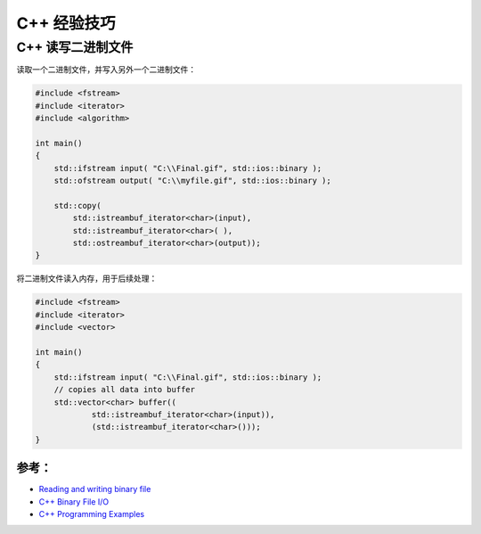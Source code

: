 .. My Great Book documentation master file, created by
   sphinx-quickstart on Thu Mar 16 20:45:06 2017.
   You can adapt this file completely to your liking, but it should at least
   contain the root `toctree` directive.

C++ 经验技巧
=======================

.. .. toctree::
..    :maxdepth: 2
..    :caption: Contents:

..    cmake/index
..    ch01/index
..    ch02/index


C++ 读写二进制文件
------------------

读取一个二进制文件，并写入另外一个二进制文件：

.. code-block:: cpp

   #include <fstream>
   #include <iterator>
   #include <algorithm>
   
   int main()
   {
       std::ifstream input( "C:\\Final.gif", std::ios::binary );
       std::ofstream output( "C:\\myfile.gif", std::ios::binary );
   
       std::copy( 
           std::istreambuf_iterator<char>(input), 
           std::istreambuf_iterator<char>( ),
           std::ostreambuf_iterator<char>(output));
   }

将二进制文件读入内存，用于后续处理：

.. code-block:: cpp

   #include <fstream>
   #include <iterator>
   #include <vector>
   
   int main()
   {
       std::ifstream input( "C:\\Final.gif", std::ios::binary );
       // copies all data into buffer
       std::vector<char> buffer((
               std::istreambuf_iterator<char>(input)), 
               (std::istreambuf_iterator<char>()));
   }

参考：
^^^^^^

- `Reading and writing binary file <https://stackoverflow.com/questions/5420317/reading-and-writing-binary-file>`_
- `C++ Binary File I/O <http://courses.cs.vt.edu/~cs2604/fall00/binio.html>`_
- `C++ Programming Examples <https://codescracker.com/cpp/program/cpp-programming-examples.htm>`_

